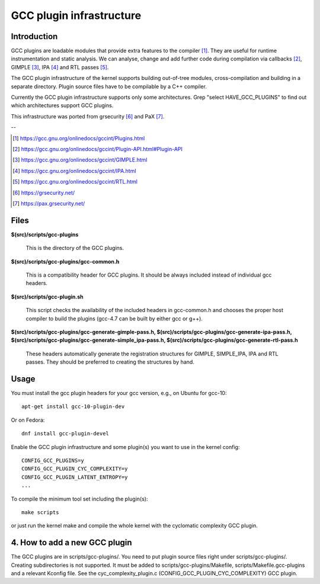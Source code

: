 =========================
GCC plugin infrastructure
=========================


Introduction
============

GCC plugins are loadable modules that provide extra features to the
compiler [1]_. They are useful for runtime instrumentation and static analysis.
We can analyse, change and add further code during compilation via
callbacks [2]_, GIMPLE [3]_, IPA [4]_ and RTL passes [5]_.

The GCC plugin infrastructure of the kernel supports building out-of-tree
modules, cross-compilation and building in a separate directory.
Plugin source files have to be compilable by a C++ compiler.

Currently the GCC plugin infrastructure supports only some architectures.
Grep "select HAVE_GCC_PLUGINS" to find out which architectures support
GCC plugins.

This infrastructure was ported from grsecurity [6]_ and PaX [7]_.

--

.. [1] https://gcc.gnu.org/onlinedocs/gccint/Plugins.html
.. [2] https://gcc.gnu.org/onlinedocs/gccint/Plugin-API.html#Plugin-API
.. [3] https://gcc.gnu.org/onlinedocs/gccint/GIMPLE.html
.. [4] https://gcc.gnu.org/onlinedocs/gccint/IPA.html
.. [5] https://gcc.gnu.org/onlinedocs/gccint/RTL.html
.. [6] https://grsecurity.net/
.. [7] https://pax.grsecurity.net/


Files
=====

**$(src)/scripts/gcc-plugins**

	This is the directory of the GCC plugins.

**$(src)/scripts/gcc-plugins/gcc-common.h**

	This is a compatibility header for GCC plugins.
	It should be always included instead of individual gcc headers.

**$(src)/scripts/gcc-plugin.sh**

	This script checks the availability of the included headers in
	gcc-common.h and chooses the proper host compiler to build the plugins
	(gcc-4.7 can be built by either gcc or g++).

**$(src)/scripts/gcc-plugins/gcc-generate-gimple-pass.h,
$(src)/scripts/gcc-plugins/gcc-generate-ipa-pass.h,
$(src)/scripts/gcc-plugins/gcc-generate-simple_ipa-pass.h,
$(src)/scripts/gcc-plugins/gcc-generate-rtl-pass.h**

	These headers automatically generate the registration structures for
	GIMPLE, SIMPLE_IPA, IPA and RTL passes.
	They should be preferred to creating the structures by hand.


Usage
=====

You must install the gcc plugin headers for your gcc version,
e.g., on Ubuntu for gcc-10::

	apt-get install gcc-10-plugin-dev

Or on Fedora::

	dnf install gcc-plugin-devel

Enable the GCC plugin infrastructure and some plugin(s) you want to use
in the kernel config::

	CONFIG_GCC_PLUGINS=y
	CONFIG_GCC_PLUGIN_CYC_COMPLEXITY=y
	CONFIG_GCC_PLUGIN_LATENT_ENTROPY=y
	...

To compile the minimum tool set including the plugin(s)::

	make scripts

or just run the kernel make and compile the whole kernel with
the cyclomatic complexity GCC plugin.


4. How to add a new GCC plugin
==============================

The GCC plugins are in scripts/gcc-plugins/. You need to put plugin source files
right under scripts/gcc-plugins/. Creating subdirectories is not supported.
It must be added to scripts/gcc-plugins/Makefile, scripts/Makefile.gcc-plugins
and a relevant Kconfig file.
See the cyc_complexity_plugin.c (CONFIG_GCC_PLUGIN_CYC_COMPLEXITY) GCC plugin.
